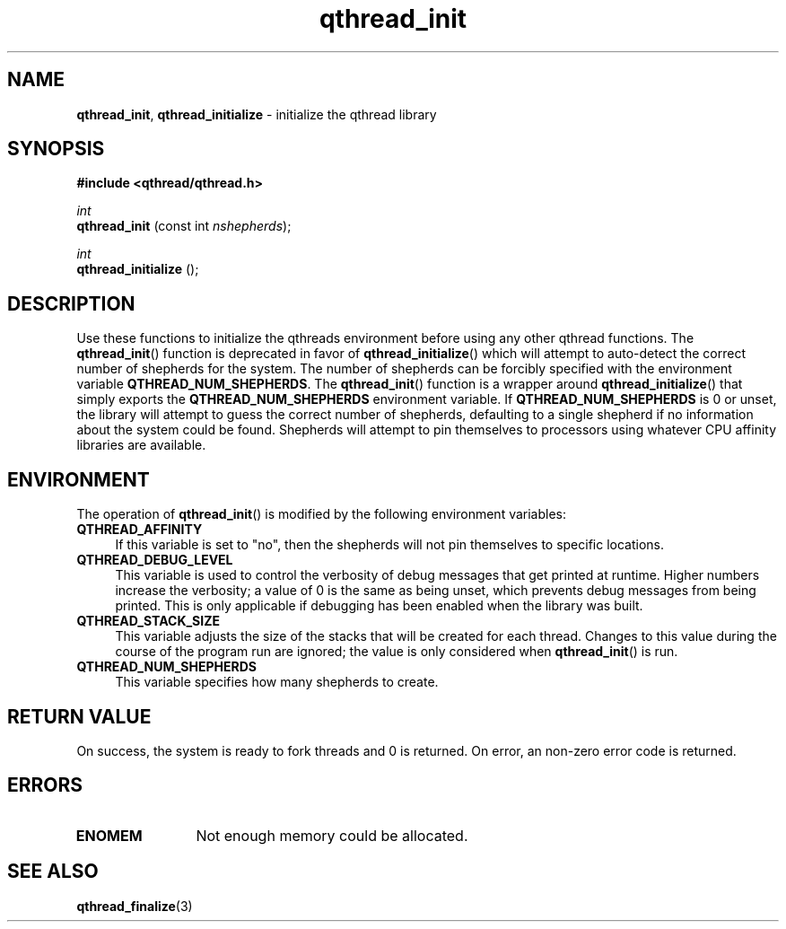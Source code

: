 .TH qthread_init 3 "NOVEMBER 2006" libqthread "libqthread"
.SH NAME
.BR qthread_init ,
.B qthread_initialize
\- initialize the qthread library
.SH SYNOPSIS
.B #include <qthread/qthread.h>

.I int
.br
.B qthread_init
.RI "(const int " nshepherds );
.PP
.I int
.br
.B qthread_initialize
();
.SH DESCRIPTION
Use these functions to initialize the qthreads environment before using any
other qthread functions. The
.BR qthread_init ()
function is deprecated in favor of
.BR qthread_initialize ()
which will attempt to auto-detect the correct number of shepherds for the system. The number of shepherds can be forcibly specified with the
environment variable
.BR QTHREAD_NUM_SHEPHERDS .
The
.BR qthread_init ()
function is a wrapper around
.BR qthread_initialize ()
that simply exports the
.B QTHREAD_NUM_SHEPHERDS
environment variable.
If 
.B QTHREAD_NUM_SHEPHERDS
is 0 or unset, the library will attempt to guess the correct number of
shepherds, defaulting to a single shepherd if no information about the system
could be found. Shepherds will attempt to pin themselves to processors using
whatever CPU affinity libraries are available.
.SH ENVIRONMENT
The operation of
.BR qthread_init ()
is modified by the following environment variables:
.TP 4
.B QTHREAD_AFFINITY
If this variable is set to "no", then the shepherds will not pin themselves to
specific locations.
.TP
.B QTHREAD_DEBUG_LEVEL
This variable is used to control the verbosity of debug messages that get
printed at runtime. Higher numbers increase the verbosity; a value of 0 is the
same as being unset, which prevents debug messages from being printed. This is
only applicable if debugging has been enabled when the library was built.
.TP
.B QTHREAD_STACK_SIZE
This variable adjusts the size of the stacks that will be created for each
thread. Changes to this value during the course of the program run are ignored;
the value is only considered when
.BR qthread_init ()
is run.
.TP
.B QTHREAD_NUM_SHEPHERDS
This variable specifies how many shepherds to create.
.SH RETURN VALUE
On success, the system is ready to fork threads and 0 is returned. On error, an
non-zero error code is returned.
.SH ERRORS
.TP 12
.B ENOMEM
Not enough memory could be allocated.
.SH SEE ALSO
.BR qthread_finalize (3)
